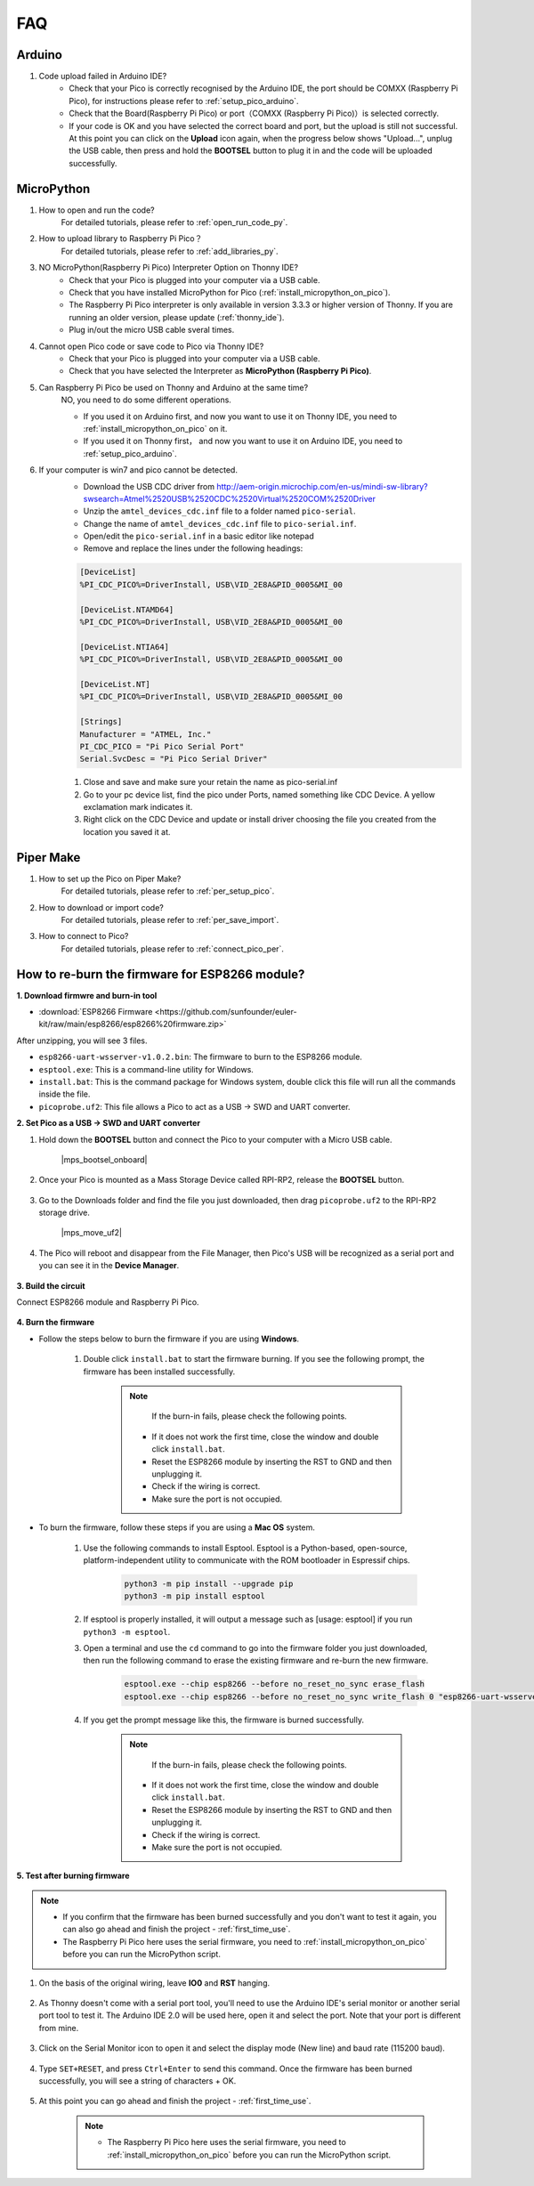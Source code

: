 FAQ
=========

Arduino
---------------------

#. Code upload failed in Arduino IDE?
    * Check that your Pico is correctly recognised by the Arduino IDE, the port should be COMXX (Raspberry Pi Pico), for instructions please refer to :ref:`setup_pico_arduino`.
    * Check that the Board(Raspberry Pi Pico) or port（COMXX (Raspberry Pi Pico)）is selected correctly.
    * If your code is OK and you have selected the correct board and port, but the upload is still not successful. At this point you can click on the **Upload** icon again, when the progress below shows "Upload...", unplug the USB cable, then press and hold the **BOOTSEL** button to plug it in and the code will be uploaded successfully.


MicroPython
------------------

#. How to open and run the code?
    For detailed tutorials, please refer to :ref:`open_run_code_py`.

#. How to upload library to Raspberry Pi Pico？
    For detailed tutorials, please refer to :ref:`add_libraries_py`.

#. NO MicroPython(Raspberry Pi Pico) Interpreter Option on Thonny IDE?
    * Check that your Pico is plugged into your computer via a USB cable.
    * Check that you have installed MicroPython for Pico (:ref:`install_micropython_on_pico`).
    * The Raspberry Pi Pico interpreter is only available in version 3.3.3 or higher version of Thonny. If you are running an older version, please update (:ref:`thonny_ide`).
    * Plug in/out the micro USB cable sveral times.

#. Cannot open Pico code or save code to Pico via Thonny IDE?
    * Check that your Pico is plugged into your computer via a USB cable.
    * Check that you have selected the Interpreter as **MicroPython (Raspberry Pi Pico)**.

#. Can Raspberry Pi Pico be used on Thonny and Arduino at the same time?
    NO, you need to do some different operations.

    * If you used it on Arduino first, and now you want to use it on Thonny IDE, you need to :ref:`install_micropython_on_pico` on it.
    * If you used it on Thonny first， and now you want to use it on Arduino IDE, you need to :ref:`setup_pico_arduino`.


#. If your computer is win7 and pico cannot be detected.
    * Download the USB CDC driver from http://aem-origin.microchip.com/en-us/mindi-sw-library?swsearch=Atmel%2520USB%2520CDC%2520Virtual%2520COM%2520Driver
    * Unzip the ``amtel_devices_cdc.inf`` file to a folder named ``pico-serial``.
    * Change the name of ``amtel_devices_cdc.inf`` file to ``pico-serial.inf``.
    * Open/edit the ``pico-serial.inf`` in a basic editor like notepad
    * Remove and replace the lines under the following headings:

    .. code-block::

        [DeviceList]
        %PI_CDC_PICO%=DriverInstall, USB\VID_2E8A&PID_0005&MI_00

        [DeviceList.NTAMD64]
        %PI_CDC_PICO%=DriverInstall, USB\VID_2E8A&PID_0005&MI_00

        [DeviceList.NTIA64]
        %PI_CDC_PICO%=DriverInstall, USB\VID_2E8A&PID_0005&MI_00

        [DeviceList.NT]
        %PI_CDC_PICO%=DriverInstall, USB\VID_2E8A&PID_0005&MI_00

        [Strings]
        Manufacturer = "ATMEL, Inc."
        PI_CDC_PICO = "Pi Pico Serial Port"
        Serial.SvcDesc = "Pi Pico Serial Driver"

    #. Close and save and make sure your retain the name as pico-serial.inf
    #. Go to your pc device list, find the pico under Ports, named something like CDC Device. A yellow exclamation mark indicates it.
    #. Right click on the CDC Device and update or install driver choosing the file you created from the location you saved it at.




Piper Make
------------------

#. How to set up the Pico on Piper Make?
    For detailed tutorials, please refer to :ref:`per_setup_pico`.

#. How to download or import code?
    For detailed tutorials, please refer to :ref:`per_save_import`.

#. How to connect to Pico?
    For detailed tutorials, please refer to :ref:`connect_pico_per`.



.. _burn_firmware:

How to re-burn the firmware for ESP8266 module?
-----------------------------------------------------

**1. Download firmwre and burn-in tool**

* :download:`ESP8266 Firmware <https://github.com/sunfounder/euler-kit/raw/main/esp8266/esp8266%20firmware.zip>`

After unzipping, you will see 3 files.

.. image:: img/bat_firmware.png

* ``esp8266-uart-wsserver-v1.0.2.bin``: The firmware to burn to the ESP8266 module.
* ``esptool.exe``: This is a command-line utility for Windows.
* ``install.bat``: This is the command package for Windows system, double click this file will run all the commands inside the file.
* ``picoprobe.uf2``: This file allows a Pico to act as a USB → SWD and UART converter.

**2. Set Pico as a USB → SWD and UART converter**

#. Hold down the **BOOTSEL** button and connect the Pico to your computer with a Micro USB cable.
    
    |mps_bootsel_onboard|

#. Once your Pico is mounted as a Mass Storage Device called RPI-RP2, release the **BOOTSEL** button.
    
    .. image:: img/rpi_rp2.png

#. Go to the Downloads folder and find the file you just downloaded, then drag ``picoprobe.uf2`` to the RPI-RP2 storage drive.

    |mps_move_uf2|

#. The Pico will reboot and disappear from the File Manager, then Pico's USB will be recognized as a serial port and you can see it in the **Device Manager**.

    .. image:: img/com_port.png

**3. Build the circuit**

Connect ESP8266 module and Raspberry Pi Pico.

    .. image:: img/esp8266_firmware.png
        :width: 800

**4. Burn the firmware**

* Follow the steps below to burn the firmware if you are using **Windows**.

    #. Double click ``install.bat`` to start the firmware burning. If you see the following prompt, the firmware has been installed successfully.

        .. image:: img/burn_firmware.png

        .. note::
            If the burn-in fails, please check the following points.

          * If it does not work the first time, close the window and double click ``install.bat``.
          * Reset the ESP8266 module by inserting the RST to GND and then unplugging it.
          * Check if the wiring is correct.
          * Make sure the port is not occupied.

* To burn the firmware, follow these steps if you are using a **Mac OS** system.

    #. Use the following commands to install Esptool. Esptool is a Python-based, open-source, platform-independent utility to communicate with the ROM bootloader in Espressif chips.

        .. code-block::

            python3 -m pip install --upgrade pip
            python3 -m pip install esptool

    #. If esptool is properly installed, it will output a message such as [usage: esptool] if you run ``python3 -m esptool``.

    #. Open a terminal and use the ``cd`` command to go into the firmware folder you just downloaded, then run the following command to erase the existing firmware and re-burn the new firmware.

        .. code-block::

            esptool.exe --chip esp8266 --before no_reset_no_sync erase_flash
            esptool.exe --chip esp8266 --before no_reset_no_sync write_flash 0 "esp8266-uart-wsserver-v1.0.2.bin"

    #. If you get the prompt message like this, the firmware is burned successfully.

        .. image:: img/burn_firmware.png

        .. note::
            If the burn-in fails, please check the following points.

          * If it does not work the first time, close the window and double click ``install.bat``.
          * Reset the ESP8266 module by inserting the RST to GND and then unplugging it.
          * Check if the wiring is correct.
          * Make sure the port is not occupied.

**5. Test after burning firmware**

.. note::
    * If you confirm that the firmware has been burned successfully and you don't want to test it again, you can also go ahead and finish the project - :ref:`first_time_use`.
    * The Raspberry Pi Pico here uses the serial firmware, you need to :ref:`install_micropython_on_pico` before you can run the MicroPython script.

#. On the basis of the original wiring, leave **IO0** and **RST** hanging.

    .. image:: img/esp8266_firmware_test.png

#. As Thonny doesn't come with a serial port tool, you'll need to use the Arduino IDE's serial monitor or another serial port tool to test it. The Arduino IDE 2.0 will be used here, open it and select the port. Note that your port is different from mine.

    .. image:: img/com16.png

#. Click on the Serial Monitor icon to open it and select the display mode (New line) and baud rate (115200 baud).

    .. image:: img/faq_serial_monitor.png

#. Type ``SET+RESET``, and press ``Ctrl+Enter`` to send this command. Once the firmware has been burned successfully, you will see a string of characters + OK. 

    .. image:: img/faq_return_ok.png

#. At this point you can go ahead and finish the project - :ref:`first_time_use`.

    .. note::

        * The Raspberry Pi Pico here uses the serial firmware, you need to :ref:`install_micropython_on_pico` before you can run the MicroPython script.
